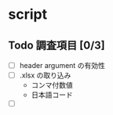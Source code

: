 

* script
  
** Todo 調査項目 [0/3]
   - [ ] header argument の有効性
   - [ ] .xlsx の取り込み
     - コンマ付数値
     - 日本語コード
   - [ ] 
     
